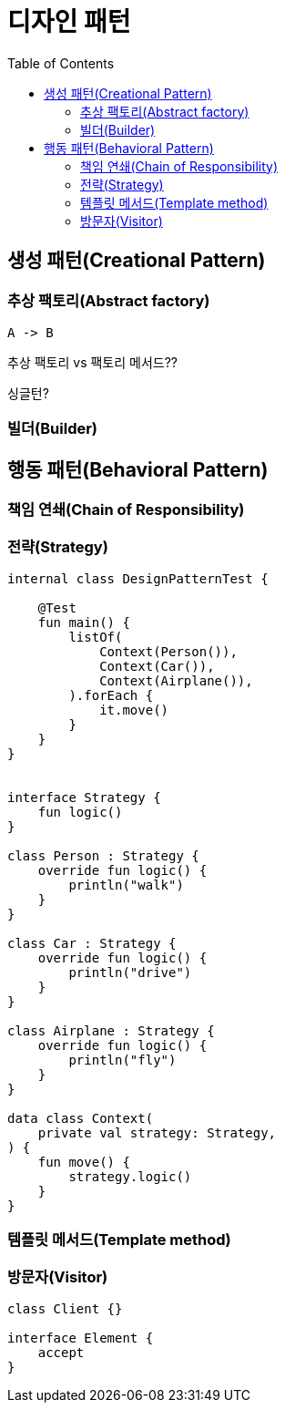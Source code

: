 = 디자인 패턴
:toc:

== 생성 패턴(Creational Pattern)

=== 추상 팩토리(Abstract factory)

```puml
A -> B
```

```kotlin

```

추상 팩토리 vs 팩토리 메서드??

싱글턴?

=== 빌더(Builder)

== 행동 패턴(Behavioral Pattern)

=== 책임 연쇄(Chain of Responsibility)

=== 전략(Strategy)

```kotlin
internal class DesignPatternTest {

    @Test
    fun main() {
        listOf(
            Context(Person()),
            Context(Car()),
            Context(Airplane()),
        ).forEach {
            it.move()
        }
    }
}


interface Strategy {
    fun logic()
}

class Person : Strategy {
    override fun logic() {
        println("walk")
    }
}

class Car : Strategy {
    override fun logic() {
        println("drive")
    }
}

class Airplane : Strategy {
    override fun logic() {
        println("fly")
    }
}

data class Context(
    private val strategy: Strategy,
) {
    fun move() {
        strategy.logic()
    }
}
```

=== 템플릿 메서드(Template method)

```kotlin

```

=== 방문자(Visitor)

```kotlin
class Client {}

interface Element {
    accept
}




```
